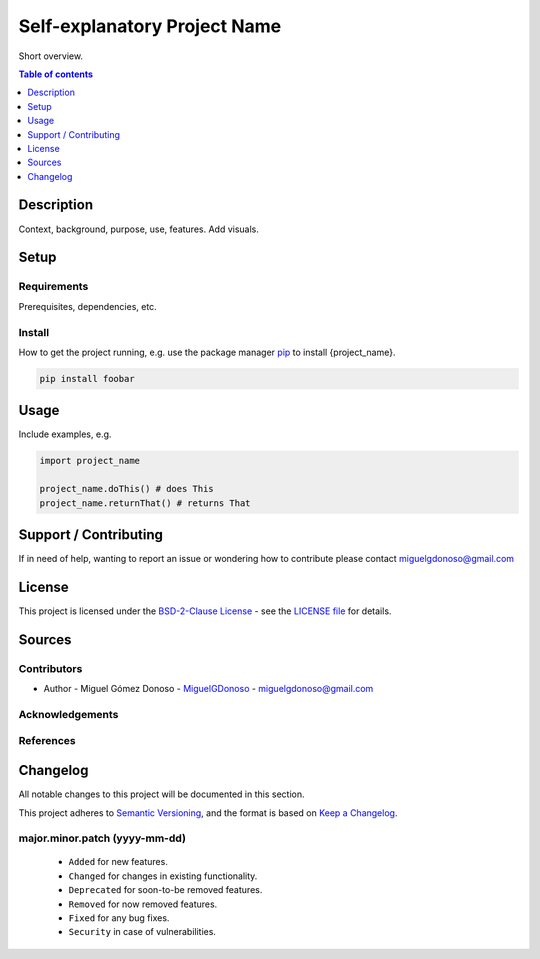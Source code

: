 #############################
Self-explanatory Project Name 
#############################


.. Badges

|status| |version| |license|

.. |status| image:: https://www.repostatus.org/badges/latest/wip.svg
   :alt: Project Status: WIP – Initial development is in progress, but there has not yet been a stable, usable release suitable for the public.
   :target: https://www.repostatus.org/#wip

.. |version| image:: https://img.shields.io/github/v/tag/MiguelGDonoso/template_scientific_computing?include_prereleases
   :target: https://github.com/MiguelGDonoso/template_scientific_computing/tags

.. |license| image:: https://img.shields.io/github/license/MiguelGDonoso/template_scientific_computing
   :alt: BSD-2-Clause
   :target: https://github.com/MiguelGDonoso/template_scientific_computing/blob/master/LICENSE


Short overview.


.. contents:: **Table of contents**
   :depth: 1


***********
Description
***********

Context, background, purpose, use, features. Add visuals.


*****
Setup
*****


Requirements
------------

Prerequisites, dependencies, etc.


Install
-------

How to get the project running, e.g. use the package manager `pip`_ to install {project_name}.

.. _pip: https://pip.pypa.io/en/stable/

.. code-block:: bash

   pip install foobar


*****
Usage
*****

Include examples, e.g.

.. code-block:: python

   import project_name

   project_name.doThis() # does This
   project_name.returnThat() # returns That


**********************
Support / Contributing
**********************

If in need of help, wanting to report an issue or wondering how to contribute please contact miguelgdonoso@gmail.com


*******
License
*******

This project is licensed under the `BSD-2-Clause License`_ - see the `LICENSE file`_ for details.

.. _`BSD-2-Clause License`: https://opensource.org/licenses/BSD-2-Clause
.. _`LICENSE file`: https://github.com/MiguelGDonoso/template_scientific_computing/blob/master/LICENSE


*******
Sources 
*******


Contributors 
------------

* Author - Miguel Gómez Donoso - `MiguelGDonoso`_ - miguelgdonoso@gmail.com

.. _`MiguelGDonoso`: https://github.com/MiguelGDonoso


Acknowledgements
----------------


References
----------


*********
Changelog
*********

All notable changes to this project will be documented in this section.

This project adheres to `Semantic Versioning`_, and the format is based on `Keep a Changelog`_.

.. _`Semantic Versioning`: https://semver.org/spec/v2.0.0.html
.. _`Keep a Changelog`: https://keepachangelog.com/en/1.0.0/


major.minor.patch (yyyy-mm-dd)
------------------------------
   * ``Added`` for new features.
   * ``Changed`` for changes in existing functionality.
   * ``Deprecated`` for soon-to-be removed features.
   * ``Removed`` for now removed features.
   * ``Fixed`` for any bug fixes.
   * ``Security`` in case of vulnerabilities.
